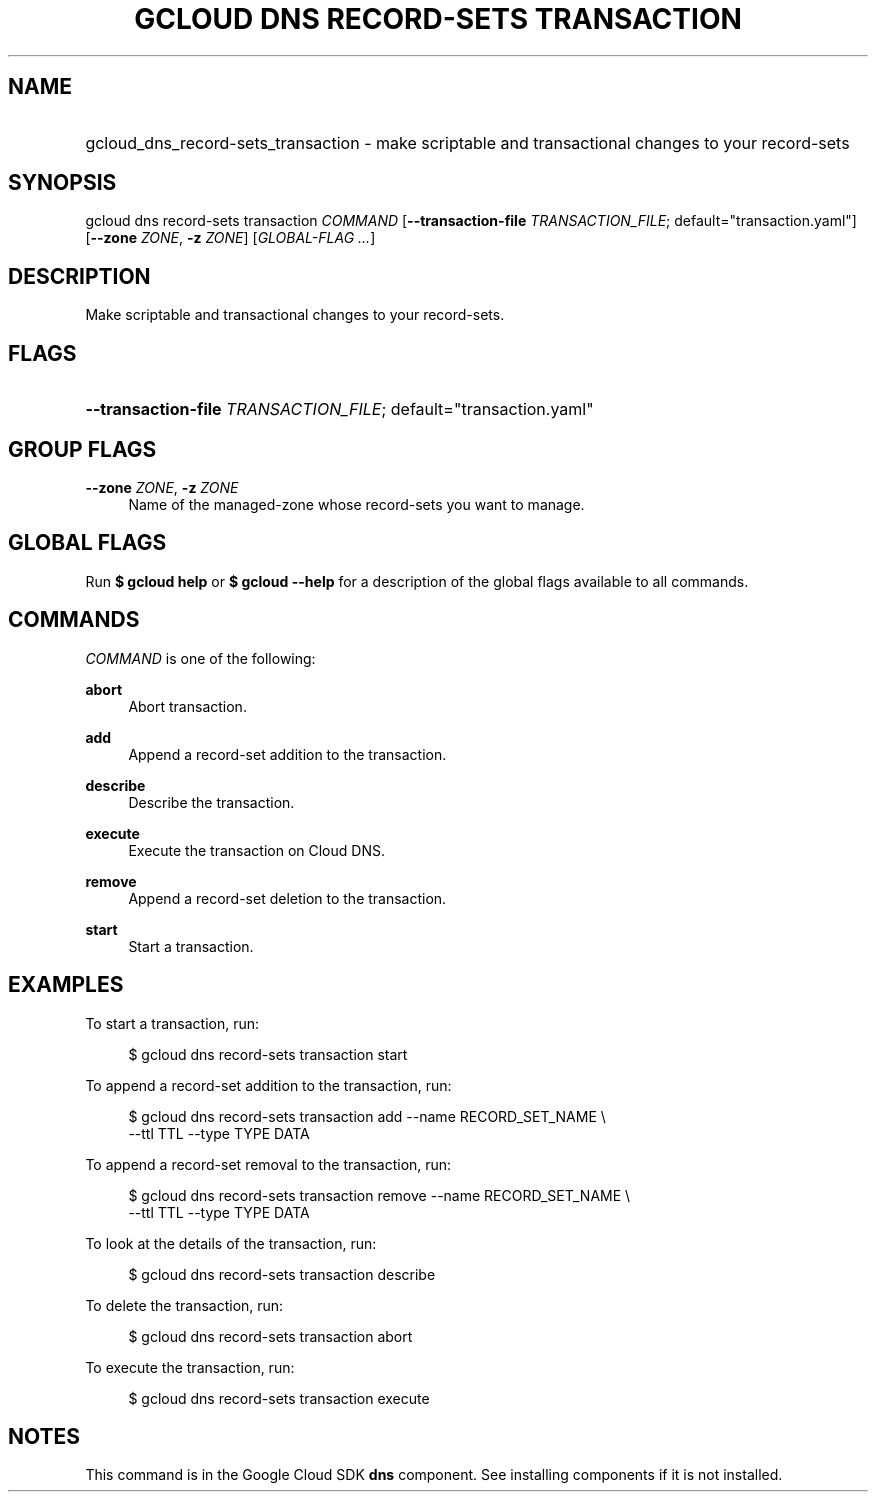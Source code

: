 .TH "GCLOUD DNS RECORD-SETS TRANSACTION" "1" "" "" ""
.ie \n(.g .ds Aq \(aq
.el       .ds Aq '
.nh
.ad l
.SH "NAME"
.HP
gcloud_dns_record-sets_transaction \- make scriptable and transactional changes to your record\-sets
.SH "SYNOPSIS"
.sp
gcloud dns record\-sets transaction \fICOMMAND\fR [\fB\-\-transaction\-file\fR \fITRANSACTION_FILE\fR; default="transaction\&.yaml"] [\fB\-\-zone\fR \fIZONE\fR, \fB\-z\fR \fIZONE\fR] [\fIGLOBAL\-FLAG \&...\fR]
.SH "DESCRIPTION"
.sp
Make scriptable and transactional changes to your record\-sets\&.
.SH "FLAGS"
.HP
\fB\-\-transaction\-file\fR \fITRANSACTION_FILE\fR; default="transaction\&.yaml"
.RE
.SH "GROUP FLAGS"
.PP
\fB\-\-zone\fR \fIZONE\fR, \fB\-z\fR \fIZONE\fR
.RS 4
Name of the managed\-zone whose record\-sets you want to manage\&.
.RE
.SH "GLOBAL FLAGS"
.sp
Run \fB$ \fR\fBgcloud\fR\fB help\fR or \fB$ \fR\fBgcloud\fR\fB \-\-help\fR for a description of the global flags available to all commands\&.
.SH "COMMANDS"
.sp
\fICOMMAND\fR is one of the following:
.PP
\fBabort\fR
.RS 4
Abort transaction\&.
.RE
.PP
\fBadd\fR
.RS 4
Append a record\-set addition to the transaction\&.
.RE
.PP
\fBdescribe\fR
.RS 4
Describe the transaction\&.
.RE
.PP
\fBexecute\fR
.RS 4
Execute the transaction on Cloud DNS\&.
.RE
.PP
\fBremove\fR
.RS 4
Append a record\-set deletion to the transaction\&.
.RE
.PP
\fBstart\fR
.RS 4
Start a transaction\&.
.RE
.SH "EXAMPLES"
.sp
To start a transaction, run:
.sp
.if n \{\
.RS 4
.\}
.nf
$ gcloud dns record\-sets transaction start
.fi
.if n \{\
.RE
.\}
.sp
To append a record\-set addition to the transaction, run:
.sp
.if n \{\
.RS 4
.\}
.nf
$ gcloud dns record\-sets transaction add \-\-name RECORD_SET_NAME \e
    \-\-ttl TTL \-\-type TYPE DATA
.fi
.if n \{\
.RE
.\}
.sp
To append a record\-set removal to the transaction, run:
.sp
.if n \{\
.RS 4
.\}
.nf
$ gcloud dns record\-sets transaction remove \-\-name RECORD_SET_NAME \e
    \-\-ttl TTL \-\-type TYPE DATA
.fi
.if n \{\
.RE
.\}
.sp
To look at the details of the transaction, run:
.sp
.if n \{\
.RS 4
.\}
.nf
$ gcloud dns record\-sets transaction describe
.fi
.if n \{\
.RE
.\}
.sp
To delete the transaction, run:
.sp
.if n \{\
.RS 4
.\}
.nf
$ gcloud dns record\-sets transaction abort
.fi
.if n \{\
.RE
.\}
.sp
To execute the transaction, run:
.sp
.if n \{\
.RS 4
.\}
.nf
$ gcloud dns record\-sets transaction execute
.fi
.if n \{\
.RE
.\}
.SH "NOTES"
.sp
This command is in the Google Cloud SDK \fBdns\fR component\&. See installing components if it is not installed\&.
